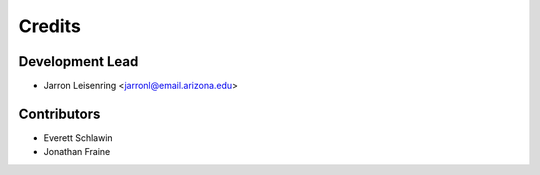 =======
Credits
=======

Development Lead
----------------

* Jarron Leisenring <jarronl@email.arizona.edu>

Contributors
------------

* Everett Schlawin
* Jonathan Fraine
